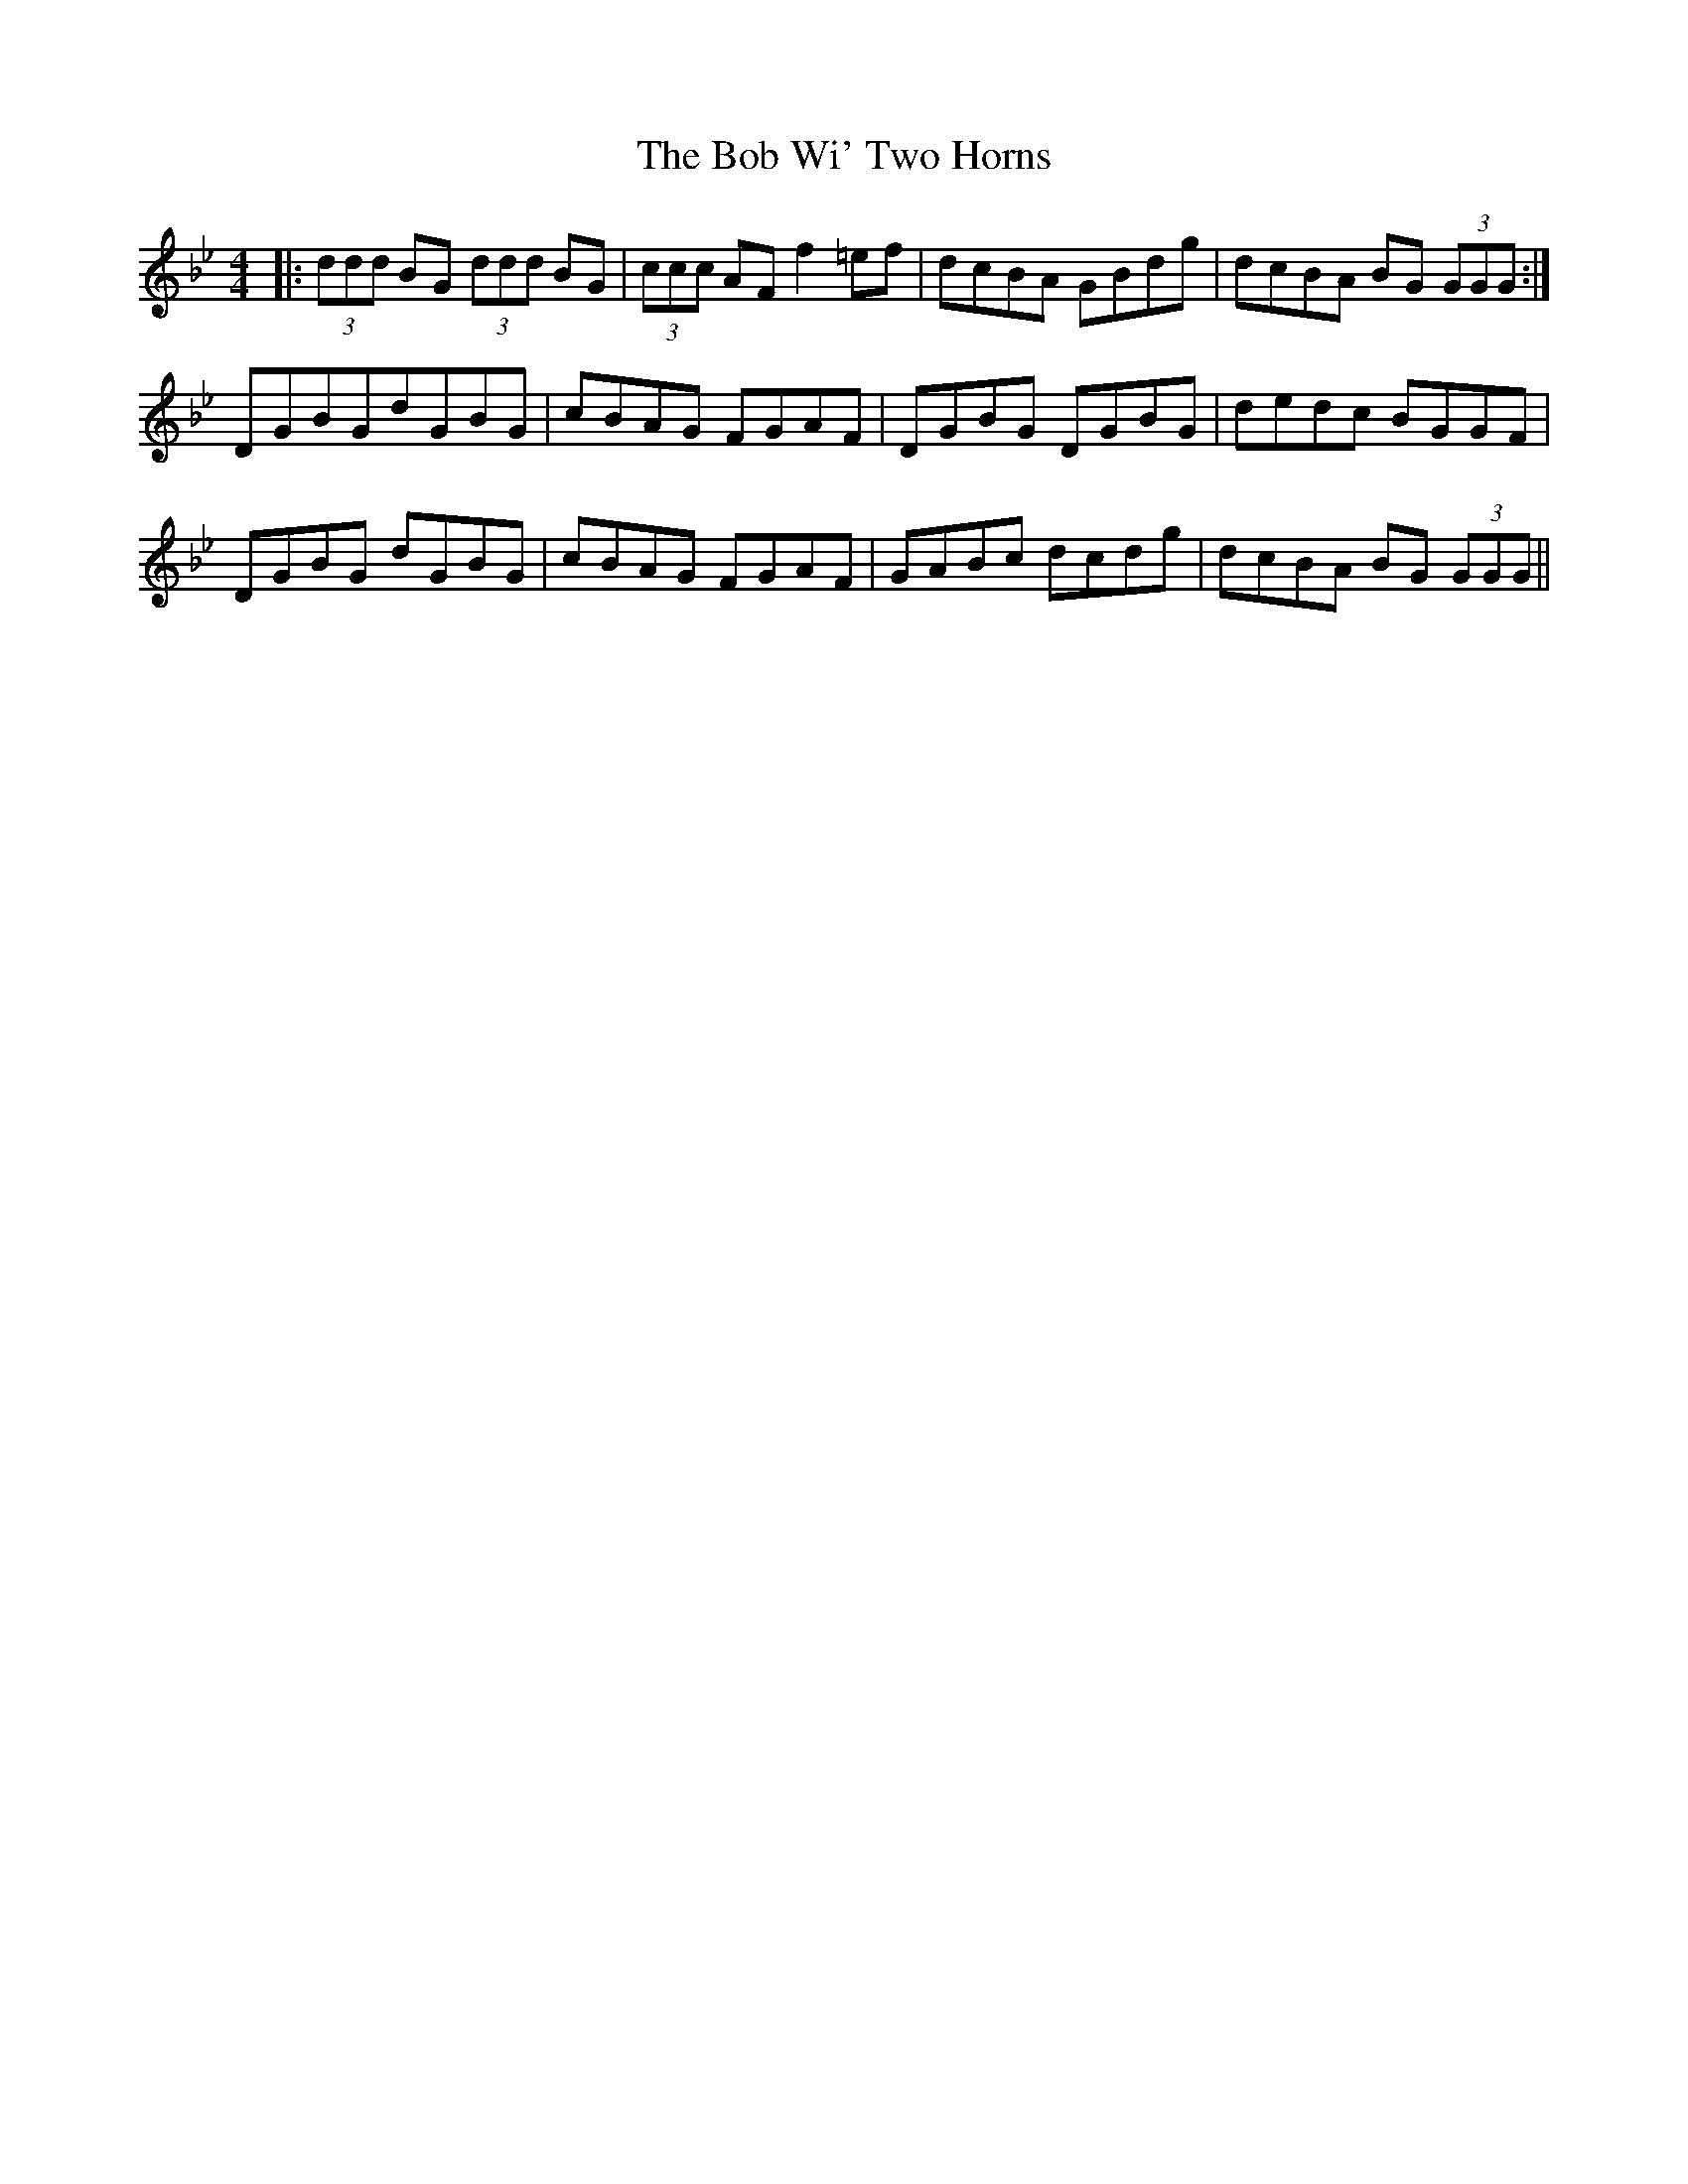 X: 4272
T: Bob Wi' Two Horns, The
R: reel
M: 4/4
K: Gminor
|:(3ddd BG (3ddd BG|(3ccc AF f2 =ef|dcBA GBdg|dcBA BG (3GGG:|
DGBGdGBG|cBAG FGAF|DGBG DGBG|dedc BGGF|
DGBG dGBG|cBAG FGAF|GABc dcdg|dcBA BG (3GGG||

